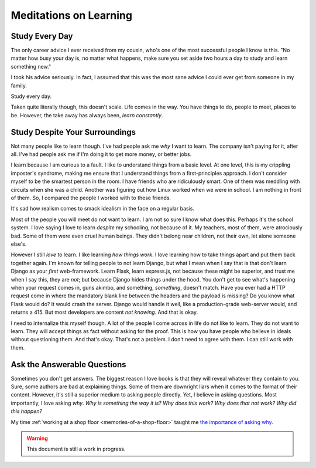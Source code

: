 .. on-learning::


========================================================
Meditations on Learning
========================================================

.. index:: life, learning, education, career


--------------------------------------------------
Study Every Day
--------------------------------------------------

The only career advice I ever received from my cousin, who's one of the most
successful people I know is this. "No matter how busy your day is, no matter
what happens, make sure you set aside two hours a day to study and learn
something new."

I took his advice seriously. In fact, I assumed that this was the most sane
advice I could ever get from someone in my family.

Study every day.

Taken quite literally though, this doesn't scale. Life comes in the way. You
have things to do, people to meet, places to be. However, the take away has
always been, *learn constantly*.

-----------------------------------------------------------
Study Despite Your Surroundings
-----------------------------------------------------------

Not many people like to learn though. I've had people ask me *why* I want to
learn. The company isn't paying for it, after all. I've had people ask me if I'm
doing it to get more money, or better jobs.

I learn because I am curious to a fault. I like to understand things from a
basic level. At one level, this is my crippling imposter's syndrome, making me
ensure that I understand things from a first-principles approach. I don't
consider myself to be the smartest person in the room. I have friends who are
ridiculously smart. One of them was meddling with circuits when she was a child.
Another was figuring out how Linux worked when we were in school. I am nothing
in front of them. So, I compared the people I worked with to these friends.

It's sad how realism comes to smack idealism in the face on a regular basis.

Most of the people you will meet do not want to learn. I am not so sure I know
what does this. Perhaps it's the school system. I love saying I love to learn
*despite* my schooling, not because of it. My teachers, most of them, were
atrociously bad. Some of them were even cruel human beings. They didn't belong
near children, not their own, let alone someone else's.

However I still *love* to learn. I like learning *how things work*. I love
learning how to take things apart and put them back together again. I'm known
for telling people to not learn Django, but what I mean when I say that is that
don't learn Django as your *first* web-framework. Learn Flask, learn express.js,
not because these might be superior, and trust me when I say this, they are
*not*; but because Django hides things under the hood. You don't get to see
what's happening when your request comes in, guns akimbo, and something,
*something*, doesn't match. Have you ever had a HTTP request come in where the
mandatory blank line between the headers and the payload is missing? Do you know
what Flask would do? It would crash the server. Django would handle it well,
like a production-grade web-server would, and returns a 415. But most developers
are content *not knowing*. And that is okay.

I need to internalize this myself though. A lot of the people I come across in
life do not like to learn. They do not want to learn. They will accept things as
fact without asking for the proof. This is how you have people who believe in
ideals without questioning them. And that's okay. That's not a problem. I don't
need to agree with them. I can still work with them.

---------------------------------------------
Ask the Answerable Questions
---------------------------------------------

Sometimes you don't get answers. The biggest reason I love books is that they
will reveal whatever they contain to you. Sure, some authors are bad at
explaining things. Some of them are downright liars when it comes to the format
of their content. However, it's still a superior medium to asking people
directly. Yet, I believe in asking questions. Most importantly, I love asking
*why*. *Why is something the way it is?* *Why does this work?* *Why does that
not work?* *Why did this happen?*

My time :ref:`working at a shop floor <memories-of-a-shop-floor>` taught me `the
importance of asking why. <https://en.wikipedia.org/wiki/Five_whys>`_


.. warning::

   This document is still a work in progress.
